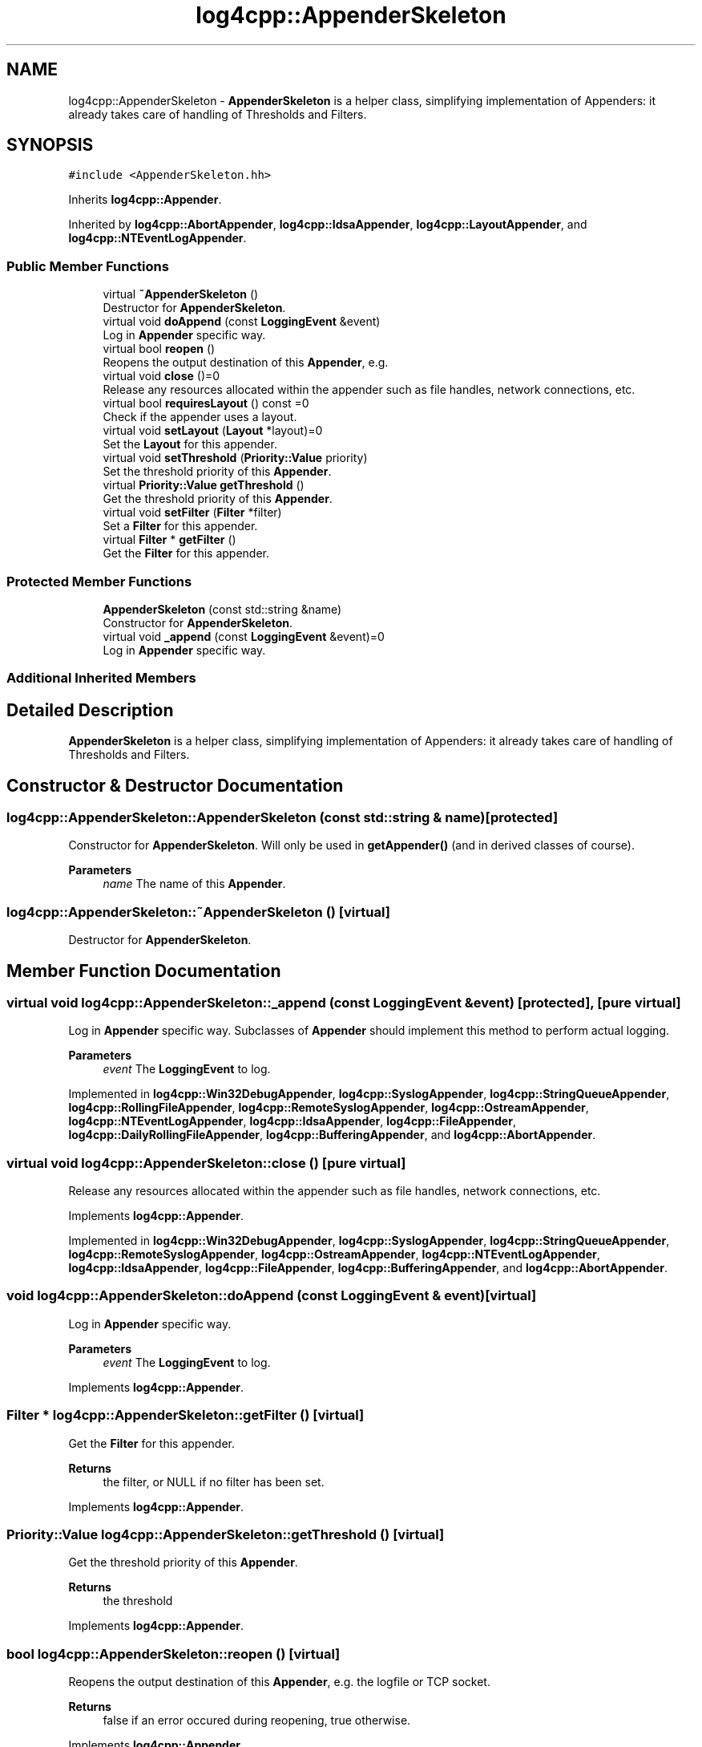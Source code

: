.TH "log4cpp::AppenderSkeleton" 3 "Thu Mar 13 2025" "Version 1.1" "log4cpp" \" -*- nroff -*-
.ad l
.nh
.SH NAME
log4cpp::AppenderSkeleton \- \fBAppenderSkeleton\fP is a helper class, simplifying implementation of Appenders: it already takes care of handling of Thresholds and Filters\&.  

.SH SYNOPSIS
.br
.PP
.PP
\fC#include <AppenderSkeleton\&.hh>\fP
.PP
Inherits \fBlog4cpp::Appender\fP\&.
.PP
Inherited by \fBlog4cpp::AbortAppender\fP, \fBlog4cpp::IdsaAppender\fP, \fBlog4cpp::LayoutAppender\fP, and \fBlog4cpp::NTEventLogAppender\fP\&.
.SS "Public Member Functions"

.in +1c
.ti -1c
.RI "virtual \fB~AppenderSkeleton\fP ()"
.br
.RI "Destructor for \fBAppenderSkeleton\fP\&. "
.ti -1c
.RI "virtual void \fBdoAppend\fP (const \fBLoggingEvent\fP &event)"
.br
.RI "Log in \fBAppender\fP specific way\&. "
.ti -1c
.RI "virtual bool \fBreopen\fP ()"
.br
.RI "Reopens the output destination of this \fBAppender\fP, e\&.g\&. "
.ti -1c
.RI "virtual void \fBclose\fP ()=0"
.br
.RI "Release any resources allocated within the appender such as file handles, network connections, etc\&. "
.ti -1c
.RI "virtual bool \fBrequiresLayout\fP () const =0"
.br
.RI "Check if the appender uses a layout\&. "
.ti -1c
.RI "virtual void \fBsetLayout\fP (\fBLayout\fP *layout)=0"
.br
.RI "Set the \fBLayout\fP for this appender\&. "
.ti -1c
.RI "virtual void \fBsetThreshold\fP (\fBPriority::Value\fP priority)"
.br
.RI "Set the threshold priority of this \fBAppender\fP\&. "
.ti -1c
.RI "virtual \fBPriority::Value\fP \fBgetThreshold\fP ()"
.br
.RI "Get the threshold priority of this \fBAppender\fP\&. "
.ti -1c
.RI "virtual void \fBsetFilter\fP (\fBFilter\fP *filter)"
.br
.RI "Set a \fBFilter\fP for this appender\&. "
.ti -1c
.RI "virtual \fBFilter\fP * \fBgetFilter\fP ()"
.br
.RI "Get the \fBFilter\fP for this appender\&. "
.in -1c
.SS "Protected Member Functions"

.in +1c
.ti -1c
.RI "\fBAppenderSkeleton\fP (const std::string &name)"
.br
.RI "Constructor for \fBAppenderSkeleton\fP\&. "
.ti -1c
.RI "virtual void \fB_append\fP (const \fBLoggingEvent\fP &event)=0"
.br
.RI "Log in \fBAppender\fP specific way\&. "
.in -1c
.SS "Additional Inherited Members"
.SH "Detailed Description"
.PP 
\fBAppenderSkeleton\fP is a helper class, simplifying implementation of Appenders: it already takes care of handling of Thresholds and Filters\&. 
.SH "Constructor & Destructor Documentation"
.PP 
.SS "log4cpp::AppenderSkeleton::AppenderSkeleton (const std::string & name)\fC [protected]\fP"

.PP
Constructor for \fBAppenderSkeleton\fP\&. Will only be used in \fBgetAppender()\fP (and in derived classes of course)\&. 
.PP
\fBParameters\fP
.RS 4
\fIname\fP The name of this \fBAppender\fP\&. 
.RE
.PP

.SS "log4cpp::AppenderSkeleton::~AppenderSkeleton ()\fC [virtual]\fP"

.PP
Destructor for \fBAppenderSkeleton\fP\&. 
.SH "Member Function Documentation"
.PP 
.SS "virtual void log4cpp::AppenderSkeleton::_append (const \fBLoggingEvent\fP & event)\fC [protected]\fP, \fC [pure virtual]\fP"

.PP
Log in \fBAppender\fP specific way\&. Subclasses of \fBAppender\fP should implement this method to perform actual logging\&. 
.PP
\fBParameters\fP
.RS 4
\fIevent\fP The \fBLoggingEvent\fP to log\&. 
.RE
.PP

.PP
Implemented in \fBlog4cpp::Win32DebugAppender\fP, \fBlog4cpp::SyslogAppender\fP, \fBlog4cpp::StringQueueAppender\fP, \fBlog4cpp::RollingFileAppender\fP, \fBlog4cpp::RemoteSyslogAppender\fP, \fBlog4cpp::OstreamAppender\fP, \fBlog4cpp::NTEventLogAppender\fP, \fBlog4cpp::IdsaAppender\fP, \fBlog4cpp::FileAppender\fP, \fBlog4cpp::DailyRollingFileAppender\fP, \fBlog4cpp::BufferingAppender\fP, and \fBlog4cpp::AbortAppender\fP\&.
.SS "virtual void log4cpp::AppenderSkeleton::close ()\fC [pure virtual]\fP"

.PP
Release any resources allocated within the appender such as file handles, network connections, etc\&. 
.PP
Implements \fBlog4cpp::Appender\fP\&.
.PP
Implemented in \fBlog4cpp::Win32DebugAppender\fP, \fBlog4cpp::SyslogAppender\fP, \fBlog4cpp::StringQueueAppender\fP, \fBlog4cpp::RemoteSyslogAppender\fP, \fBlog4cpp::OstreamAppender\fP, \fBlog4cpp::NTEventLogAppender\fP, \fBlog4cpp::IdsaAppender\fP, \fBlog4cpp::FileAppender\fP, \fBlog4cpp::BufferingAppender\fP, and \fBlog4cpp::AbortAppender\fP\&.
.SS "void log4cpp::AppenderSkeleton::doAppend (const \fBLoggingEvent\fP & event)\fC [virtual]\fP"

.PP
Log in \fBAppender\fP specific way\&. 
.PP
\fBParameters\fP
.RS 4
\fIevent\fP The \fBLoggingEvent\fP to log\&. 
.RE
.PP

.PP
Implements \fBlog4cpp::Appender\fP\&.
.SS "\fBFilter\fP * log4cpp::AppenderSkeleton::getFilter ()\fC [virtual]\fP"

.PP
Get the \fBFilter\fP for this appender\&. 
.PP
\fBReturns\fP
.RS 4
the filter, or NULL if no filter has been set\&. 
.RE
.PP

.PP
Implements \fBlog4cpp::Appender\fP\&.
.SS "\fBPriority::Value\fP log4cpp::AppenderSkeleton::getThreshold ()\fC [virtual]\fP"

.PP
Get the threshold priority of this \fBAppender\fP\&. 
.PP
\fBReturns\fP
.RS 4
the threshold 
.RE
.PP

.PP
Implements \fBlog4cpp::Appender\fP\&.
.SS "bool log4cpp::AppenderSkeleton::reopen ()\fC [virtual]\fP"

.PP
Reopens the output destination of this \fBAppender\fP, e\&.g\&. the logfile or TCP socket\&. 
.PP
\fBReturns\fP
.RS 4
false if an error occured during reopening, true otherwise\&. 
.RE
.PP

.PP
Implements \fBlog4cpp::Appender\fP\&.
.PP
Reimplemented in \fBlog4cpp::SyslogAppender\fP, \fBlog4cpp::StringQueueAppender\fP, \fBlog4cpp::RemoteSyslogAppender\fP, \fBlog4cpp::OstreamAppender\fP, \fBlog4cpp::NTEventLogAppender\fP, \fBlog4cpp::IdsaAppender\fP, \fBlog4cpp::FileAppender\fP, and \fBlog4cpp::AbortAppender\fP\&.
.SS "virtual bool log4cpp::AppenderSkeleton::requiresLayout () const\fC [pure virtual]\fP"

.PP
Check if the appender uses a layout\&. 
.PP
\fBReturns\fP
.RS 4
true if the appender implementation requires a layout\&. 
.RE
.PP

.PP
Implements \fBlog4cpp::Appender\fP\&.
.PP
Implemented in \fBlog4cpp::NTEventLogAppender\fP, \fBlog4cpp::LayoutAppender\fP, \fBlog4cpp::IdsaAppender\fP, and \fBlog4cpp::AbortAppender\fP\&.
.SS "void log4cpp::AppenderSkeleton::setFilter (\fBFilter\fP * filter)\fC [virtual]\fP"

.PP
Set a \fBFilter\fP for this appender\&. 
.PP
Implements \fBlog4cpp::Appender\fP\&.
.SS "virtual void log4cpp::AppenderSkeleton::setLayout (\fBLayout\fP * layout)\fC [pure virtual]\fP"

.PP
Set the \fBLayout\fP for this appender\&. 
.PP
\fBParameters\fP
.RS 4
\fIlayout\fP The layout to use\&. 
.RE
.PP

.PP
Implements \fBlog4cpp::Appender\fP\&.
.PP
Implemented in \fBlog4cpp::LayoutAppender\fP, \fBlog4cpp::NTEventLogAppender\fP, \fBlog4cpp::IdsaAppender\fP, and \fBlog4cpp::AbortAppender\fP\&.
.SS "void log4cpp::AppenderSkeleton::setThreshold (\fBPriority::Value\fP priority)\fC [virtual]\fP"

.PP
Set the threshold priority of this \fBAppender\fP\&. The \fBAppender\fP will not appender LoggingEvents with a priority lower than the threshold\&. Use \fBPriority::NOTSET\fP to disable threshold checking\&. 
.PP
\fBParameters\fP
.RS 4
\fIpriority\fP The priority to set\&. 
.RE
.PP

.PP
Implements \fBlog4cpp::Appender\fP\&.

.SH "Author"
.PP 
Generated automatically by Doxygen for log4cpp from the source code\&.
